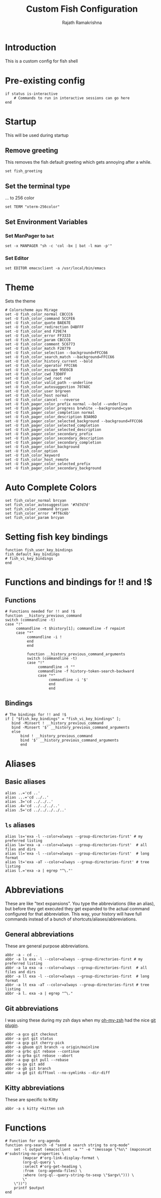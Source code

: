 #+TITLE:      Custom Fish Configuration
#+AUTHOR:     Rajath Ramakrishna
#+PROPERTY:   header-args:shell :tangle ~/.config/fish/config.fish
#+STARTUP:    overview indent hidestars

* Introduction
This is a custom config for fish shell
* Pre-existing config
#+begin_src shell
if status is-interactive
    # Commands to run in interactive sessions can go here
end
#+end_src
* Startup
This will be used during startup
** Remove greeting
This removes the fish default greeting which gets annoying after a while.

#+begin_src shell
set fish_greeting
#+end_src

** Set the terminal type
... to 256 color

#+begin_src shell
set TERM "xterm-256color"
#+end_src
** Set Environment Variables
*** Set ManPager to =bat=
#+begin_src shell
  set -x MANPAGER "sh -c 'col -bx | bat -l man -p'"
#+end_src
*** Set Editor
#+begin_src shell
  set EDITOR emacsclient -a /usr/local/bin/emacs
#+end_src
* Theme
Sets the theme

#+begin_src shell
  # Colorscheme ayu Mirage
  set -U fish_color_normal CBCCC6
  set -U fish_color_command 5CCFE6
  set -U fish_color_quote BAE67E
  set -U fish_color_redirection D4BFFF
  set -U fish_color_end F29E74
  set -U fish_color_error FF3333
  set -U fish_color_param CBCCC6
  set -U fish_color_comment 5C6773
  set -U fish_color_match F28779
  set -U fish_color_selection --background=FFCC66
  set -U fish_color_search_match --background=FFCC66
  set -U fish_color_history_current --bold
  set -U fish_color_operator FFCC66
  set -U fish_color_escape 95E6CB
  set -U fish_color_cwd 73D0FF
  set -U fish_color_cwd_root red
  set -U fish_color_valid_path --underline
  set -U fish_color_autosuggestion 707A8C
  set -U fish_color_user brgreen
  set -U fish_color_host normal
  set -U fish_color_cancel --reverse
  set -U fish_pager_color_prefix normal --bold --underline
  set -U fish_pager_color_progress brwhite --background=cyan
  set -U fish_pager_color_completion normal
  set -U fish_pager_color_description B3A06D
  set -U fish_pager_color_selected_background --background=FFCC66
  set -U fish_pager_color_selected_completion
  set -U fish_pager_color_selected_description
  set -U fish_pager_color_secondary_prefix
  set -U fish_pager_color_secondary_description
  set -U fish_pager_color_secondary_completion
  set -U fish_pager_color_background
  set -U fish_color_option
  set -U fish_color_keyword
  set -U fish_color_host_remote
  set -U fish_pager_color_selected_prefix
  set -U fish_pager_color_secondary_background
#+end_src

* Auto Complete Colors
#+begin_src shell
  set fish_color_normal brcyan
  set fish_color_autosuggestion '#7d7d7d'
  set fish_color_command brcyan
  set fish_color_error '#ff6c6b'
  set fish_color_param brcyan
#+end_src
* Setting fish key bindings
#+begin_src shell
  function fish_user_key_bindings
  fish_default_key_bindings
  # fish_vi_key_bindings
  end
#+end_src
* Functions and bindings for !! and !$
** Functions
#+begin_src shell
  # Functions needed for !! and !$
  function __history_previous_command
  switch (commandline -t)
  case "!"
       commandline -t $history[1]; commandline -f repaint
       case "*"
            commandline -i !
            end
            end

            function __history_previous_command_arguments
            switch (commandline -t)
            case "!"
                 commandline -t ""
                 commandline -f history-token-search-backward
                 case "*"
                      commandline -i '$'
                      end
                      end
#+end_src
** Bindings
#+begin_src shell
  # The bindings for !! and !$
  if [ "$fish_key_bindings" = "fish_vi_key_bindings" ];
     bind -Minsert ! __history_previous_command
     bind -Minsert '$' __history_previous_command_arguments
     else
         bind ! __history_previous_command
         bind '$' __history_previous_command_arguments
         end
#+end_src
* Aliases
** Basic aliases
#+begin_src shell
  alias ..='cd ..'
  alias ...='cd ../..'
  alias .3='cd ../../..'
  alias .4='cd ../../../..'
  alias .5='cd ../../../../..'
#+end_src
** =ls= aliases
#+begin_src shell
  alias ls='exa -l --color=always --group-directories-first' # my preferred listing
  alias la='exa -a --color=always --group-directories-first'  # all files and dirs
  alias ll='exa -l --color=always --group-directories-first'  # long format
  alias lt='exa -aT --color=always --group-directories-first' # tree listing
  alias l.='exa -a | egrep "^\."'
#+end_src
* Abbreviations
These are like "text expansions". You type the abbreviations (like an alias), but before they get executed they get expanded to the actual command configured for that abbreviation. This way, your history will have full commands instead of a bunch of shortcuts/aliases/abbreviations.

** General abbreviations
These are general purpose abbreviations.

#+begin_src shell
  abbr -a - cd ..
  abbr -a ls exa -l --color=always --group-directories-first # my preferred listing
  abbr -a la exa -a --color=always --group-directories-first  # all files and dirs
  abbr -a ll exa -l --color=always --group-directories-first  # long format
  abbr -a lt exa -aT --color=always --group-directories-first # tree listing
  abbr -a l. exa -a | egrep "^\."
#+end_src

** Git abbreviations
I was using these during my zsh days when my [[https://github.com/ohmyzsh/ohmyzsh][oh-my-zsh]] had the nice [[https://github.com/ohmyzsh/ohmyzsh/blob/master/plugins/git/git.plugin.zsh][git plugin]].

#+begin_src shell
  abbr -a gco git checkout
  abbr -a gst git status
  abbr -a gcp git cherry-pick
  abbr -a gbuom git branch -u origin/mainline
  abbr -a grbc git rebase --continue
  abbr -a grba git rebase --abort
  abbr -a gup git pull --rebase
  abbr -a ga git add
  abbr -a gb git branch
  abbr -a gd git difftool --no-symlinks --dir-diff
#+end_src

** Kitty abbreviations
These are specific to Kitty

#+begin_src shell
  abbr -a s kitty +kitten ssh
#+end_src
* Functions
#+begin_src shell
# Function for org-agenda
function org-search -d "send a search string to org-mode"
    set -l output (emacsclient -a "" -e "(message \"%s\" (mapconcat #'substring-no-properties \
        (mapcar #'org-link-display-format \
        (org-ql-query \
        :select #'org-get-heading \
        :from  (org-agenda-files) \
        :where (org-ql--query-string-to-sexp \"$argv\"))) \
        \"
    \"))")
    printf $output
end
#+end_src
* Starship
Enables starship prompt for fish
*Note*: temporarily disabling since the preset I'm using with Starship doesn't support =prevd= and =nextd= updates in the prompt when done using keybindings.

#+begin_src shell
  starship init fish | source
#+end_src
* Useful Links
- [[https://github.com/jorgebucaran/awsm.fish][GitHub - jorgebucaran/awsm.fish: A curation of prompts, plugins & other resources for Fish]]
